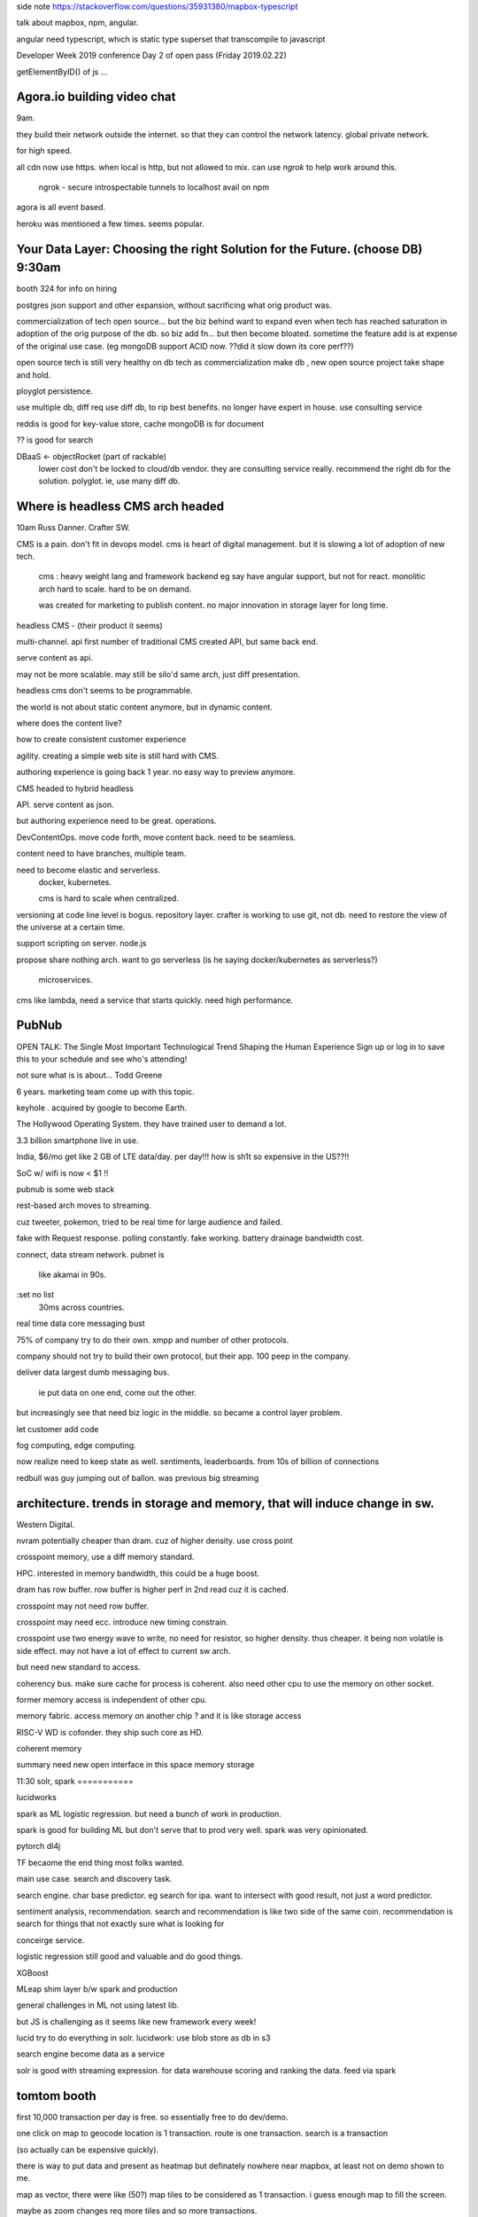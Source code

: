



side note
https://stackoverflow.com/questions/35931380/mapbox-typescript

talk about mapbox, npm, angular.

angular need typescript, which is static type superset that transcompile to javascript



Developer Week 2019 conference Day 2 of open pass (Friday 2019.02.22)



getElementByID() of js ...

Agora.io building video chat 
============================

9am.

they build their network outside the internet.
so that they can control the network latency.
global private network.

for high speed.

all cdn now use https.
when local is http, but not allowed to mix.
can use *ngrok* to help work around this.

        ngrok - secure introspectable tunnels to localhost
        avail on npm


agora is all event based.


heroku was mentioned a few times.  seems popular.




Your Data Layer: Choosing the right Solution for the Future.  (choose DB) 9:30am
===========================================================

booth 324 for info on hiring

postgres
json support
and other expansion, 
without sacrificing what orig product was.

commercialization of tech
open source...  
but the biz behind want to expand
even when tech has reached saturation in adoption of the orig purpose of the db.
so biz add fn...
but then become bloated.
sometime the feature add is at expense of the original use case.
(eg mongoDB support ACID now.  ??did it slow down its core perf??)


open source tech is still very healthy on db tech
as commercialization make db , new open source project take shape and hold.

ployglot persistence.

use multiple db, diff req use diff db, to rip best benefits.
no longer have expert in house.
use consulting service

reddis is good for key-value store, cache
mongoDB is for document

?? is good for search

DBaaS <- objectRocket (part of rackable)
        lower cost
        don't be locked to cloud/db vendor.
        they are consulting service really.
        recommend the right db for the solution.
        polyglot.  ie, use many diff db.




Where is headless CMS arch headed
==================================

10am
Russ Danner.  Crafter SW.


CMS is a pain.
don't fit in devops model.
cms is heart of digital management.  but it is slowing a lot of adoption of new tech.

        cms :
        heavy weight lang and framework backend
        eg say have angular support, but not for react.
        monolitic arch
        hard to scale.  hard to be on demand.

        was created for marketing to publish content.
        no major innovation in storage layer for long time.

headless CMS - (their product it seems)

multi-channel. 
api first
number of traditional CMS created API, but same back end.

serve content as api.

may not be more scalable.  may still be silo'd
same arch, just diff presentation.

headless cms don't seems to be programmable.

the world is not about static content anymore, but in dynamic content.

where does the content live?

how to create consistent customer experience

agility.  creating a simple web site is still hard with CMS.

authoring experience is going back 1 year.
no easy way to preview anymore.

CMS headed to hybrid headless

API.  serve content as json.

but authoring experience need to be great.  
operations.  

DevContentOps.  move code forth, move content back.  need to be seamless.

content need to have branches, multiple team.

need to become elastic and serverless.
        docker, kubernetes.

        cms is hard to scale when centralized.



versioning at code line level is bogus.
repository layer.
crafter is working to use git, not db.
need to restore the view of the universe at a certain time.

support scripting on server.
node.js
        
propose share nothing arch.
want to go serverless (is he saying docker/kubernetes as serverless?)
        microservices.


cms like lambda, need a service that starts quickly.  need high performance.

        
    

PubNub
======

OPEN TALK: The Single Most Important Technological Trend Shaping the Human Experience
Sign up or log in to save this to your schedule and see who's attending!

not sure what is is about...
Todd Greene

6 years.
marketing team come up with this topic.

keyhole . acquired by google to become Earth.

The Hollywood Operating System.
they have trained user to demand a lot.

3.3 billion smartphone live in use.  

India, $6/mo get like 2 GB of LTE data/day.  per day!!!  how is sh1t so expensive in the US??!!

SoC w/ wifi is now < $1 !!


pubnub is some 
web stack 

rest-based arch moves to streaming.

cuz tweeter, pokemon, tried to be real time for large audience and failed.

fake with Request response.
polling constantly.  
fake working.
battery drainage
bandwidth cost.


connect, 
data stream network.
pubnet is 
   like akamai in 90s.
:set no list
	30ms across countries.
real time data
core messaging bust

75% of company try to do their own.
xmpp
and number of other protocols.

company should not try to build their own protocol, but their app.
100 peep in the company.

deliver data 
largest dumb messaging bus.
	ie put data on one end, come out the other.

but increasingly see that need biz logic in the middle.
so became a control layer problem.

let customer add code

fog computing, edge computing.

now realize need to keep state as well.
sentiments, leaderboards.
from 10s of billion of connections

redbull was guy jumping out of ballon.
was previous big streaming 



architecture.  trends in storage and memory, that will induce change in sw.
=================================

Western Digital.

nvram 
potentially cheaper than dram.
cuz of higher density.
use cross point

crosspoint memory, use a diff memory standard.

HPC.  interested in memory bandwidth, this could be a huge boost.

dram has row buffer.
row buffer is higher perf in 2nd read cuz it is cached.

crosspoint may not need row buffer.

crosspoint may need ecc.  introduce new timing constrain.

crosspoint use two energy wave to write, no need for resistor, so higher density.
thus cheaper.
it being non volatile is side effect.
may not have a lot of effect to current sw arch.

but need new standard to access.

coherency bus.
make sure cache for process is coherent.
also need other cpu to use the memory on other socket.

former memory access is independent of other cpu.

memory fabric.
access memory on another chip ?
and it is like storage access

RISC-V 
WD is cofonder.
they ship such core as HD.

coherent memory

summary
need new open interface in this space
memory
storage

11:30
solr, spark
===========

lucidworks

spark as ML
logistic regression.
but need a bunch of work in production.

spark is good for building ML
but don't serve that to prod very well.
spark was very opinionated.

pytorch
dl4j

TF becaome the end thing most folks wanted.

main use case.
search and discovery task.

search engine.  char base predictor.
eg search for ipa.
want to intersect with good result, not just a word predictor.

sentiment analysis, recommendation.
search and recommendation is like two side of the same coin.
recommendation is search for things that not exactly sure what is looking for

conceirge service.  

logistic regression still good and valuable and do good things.



XGBoost 


MLeap
shim layer b/w spark and production

general challenges in ML
not using latest lib.

but JS is challenging as it seems like new framework every week!

lucid try to do everything in solr.
lucidwork: 
use blob store as db in s3

search engine become data as a service

solr is good with streaming expression.
for data warehouse
scoring and ranking the data.
feed via spark


tomtom booth
====

first 10,000 transaction per day is free.
so essentially free to do dev/demo.

one click on map to geocode location is 1 transaction.
route is one transaction.
search is a transaction

(so actually can be expensive quickly).

there is way to put data and present as heatmap
but definately nowhere near mapbox, at least not on demo shown to me.

map as vector, there were like (50?) map tiles to be considered as 1 transaction.
i guess enough map to fill the screen.

maybe as zoom changes req more tiles and so more transactions.

(again, no motivation to change from mapbox, but good to know what they are up to).
tomtom moving from device company to API company.


atlasian journay thru microservice
==========

1pm (friday)
acq eg trello


jira and confluence.
independent, no code sharing.
hard to scale back in 2015.
they want to be out of DC biz, 
want to move to cloud, add value to customer.
make multi-tenant.

need app layer to be stateless.
(everyone is talking about going stateless!!)

vertigo proj, largest done in atlassian.

very biz talk, how microservice wreck havoc.
monolith works well for small size, till it reach a breaking point.

they wanted the engineer to feel the pain of using cloud microservice, so they will solve those problem, 
so customer can use their servie without those pain.

did not get anything tech out of this talk.



HERE
====

location service business.
the question of "where?" is what they do.
googele map api.  tomtom, mapbox. 


2018 in Google.
what happened?
google jack up price to map api dramatically.
depending on what you look at it, 15x, 9000%

origin of HERE.com
navtech, then nokia, now an offshoot of nokia.
was mostly automobile industry.
now make API avail to everyone.

they were about to make free plan to lower barrier of entry.
right around time google jacked up the price.


client --> lambda --> google maps.
					  here.com.... swap out google easily if there is a middle layer.

maps is easy app.
"where" is harder.
location service is more than visual mapping.
developer.here.com
have a blog/tutorial.  chatbot about amazon lex, slack, 

how to create custom chatbot , see if it is geofenced.
1 hour to do the work.
cool to do a first chatbot, geofneced app.
and not a single map use in this app.
only use gps coordinate.

upload polygon to the tutorial.
location service is not just a map.

question of "where" is not often addressed in quetsion
but this can improve answer
and it does not need a map.

using location as connection.
it is another dimention to the data.

smart cities.
new term: (hard word) idetea of cities.
ideatea
expand, beyond human, 
location is important.

idinvest? 


3pm nintendo switch.
sign up at their booth to be in drawing.


kubernetes/security
=====

2pm
Redhat

hybrid cloud, multitenancy

security was aftertought, as hindrance.

DevSecOps

open container initiative
CI open

kubernetes.
std for managing container across hybrid env.
a way to standardize process and tooling anywhere.

automation at scale
declarative dev

front end pod with service

selector and lable method 
for swapping bad container

treat container as immutable.
this improve security.

config maps

openSCAP security scan
foreman
security scan as part of CI/CD pipeline

A/B testing.
eg marketting testing different idea.
can use 
version label of kubernetes.
version=A
version=B
then use kubernetes to deploy in certain %

swtich b/w dev and prod db.
don't hard code into container image
or in kube cluster.

create a db service with cluster ip

those external have routable IP.

kubernetes assoc endpoint (assoc name with ip).

change endpoint ip to prod instance when needed.
no need to bring down the app tier
change endpoint obj in kubernetes.
switch from dev to prod db just like that.

stateful set
it is a sticky network name
eg mongo-0, mongo-1, 
allow for persistent storage


db migration


DJI
====

drones. api for collecting data, controlling drone.
Ares could use this to collect data?

drone mostly fly itself, just take "desire" from user where to go.
avoid obstacle (fly in dense forest, avoid ladder, pickup truck).
how does it know what is at ground level?)

payload.  could be lidar.  capture survey quality data.

api allow develop of routes to loop around building to ensure cover complete area.
many sw dev indeed to go with the hw drones they have could be develope to build new feature/capabilities.

tool for surveyor.
rail, wind turbine, 
etc.  they see drone as the new hammer.  but very stringent req, if not met, don't use it at all. 
not a toy.



OSS sw license
=====

*fossa-analyze*
crate a build for project
tell dependencies
create a list of license used.
list dependendies... all compiled, help make sure is in correct permissive open source license 
(for project that want to be commercialized).







developer.here.com boot
====


switchtohere as project name
for drawing
used personal email
token, locked to the domain.
so api respond only when within that domain.
actually still not sure.  
client is web client.
maybe means that it is server side call to the app?

could not find the studio .
use direct URL
https://explore.xyz.here.com/
(oh, it is in beta)
need dob, 1975.0101

add data, can update geojson.

don't like it.  too rudimentary, not much feature.

uploaded ZWEDC 50x50 geojson, 
could not see the data on map.
no styling gui like mapbox studio has.









squirel.ai learning
==========

3:15pm
(are they chinese company??  had chinese char in name
speaker is american)

said to be widely avail.

want student to learn as quickly as they can.
adaptive teaching.
key metric: PKS.
probability  knowledge state.

how likely student learned the material correctly.
PKS is from 3 factor.  kinda like PCA.

PKS of 0 is neutral


whole talk is about how PKS is calculated, which is a central to their learning system.
seems to compete with former employer ALEKS.

not sure what's the point of this talk.
and it was a keynote.

there is no talk about AI.
it is a formula Dan Bindman came up with.
whatever.





3:40 closing ceremony
=====================

